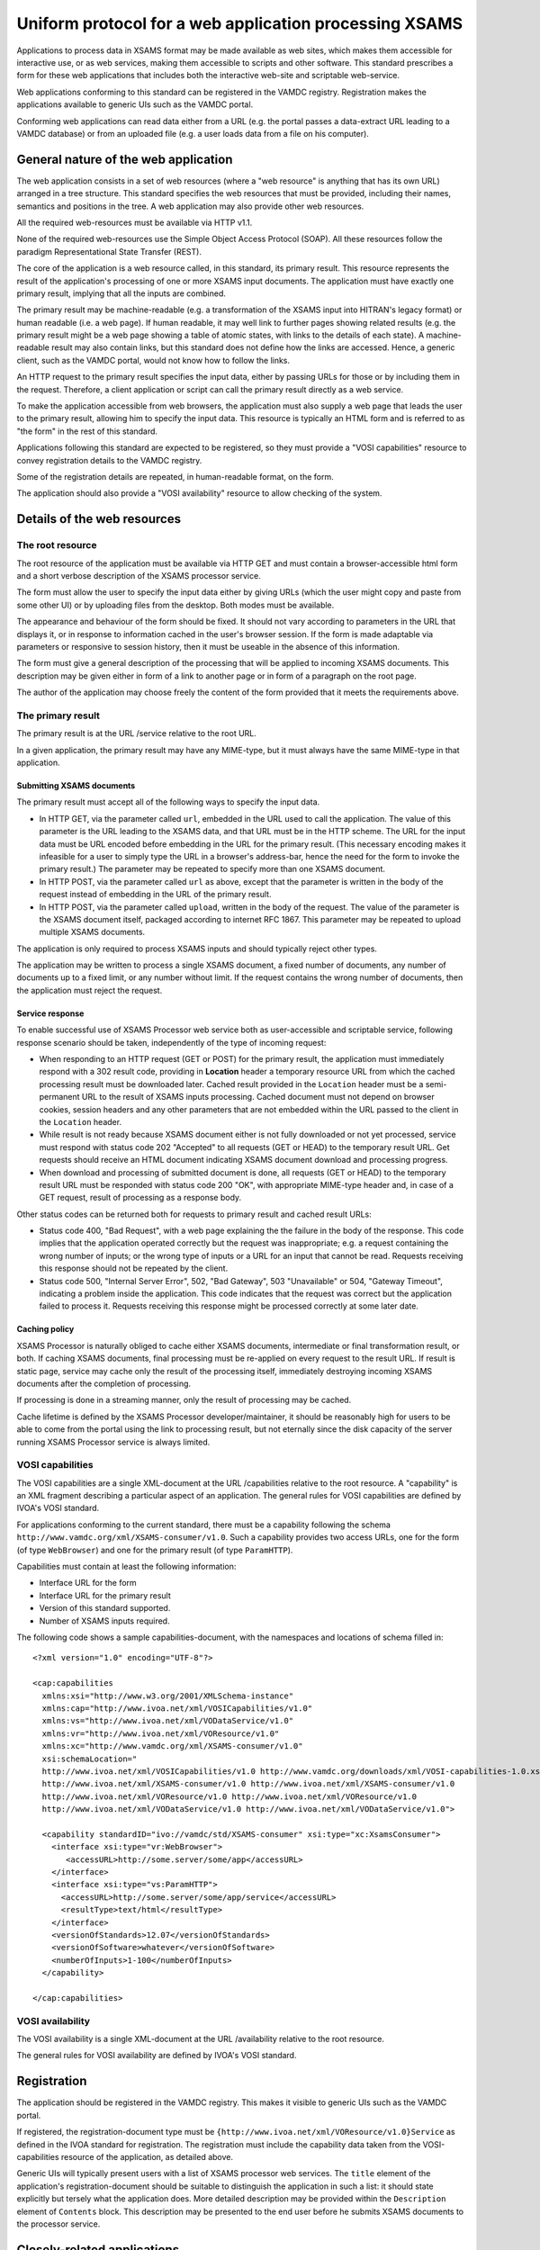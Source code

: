 .. _xsamsconsumer:

========================================================
Uniform protocol for a web application processing XSAMS
========================================================

Applications to process data in XSAMS format may be made available as web sites, which makes them accessible for interactive use, or as web services, making them accessible to scripts and other software. This standard prescribes a form for these web applications that includes both the interactive web-site and scriptable web-service.

Web applications conforming to this standard can be registered in the VAMDC registry. Registration makes the applications available to generic UIs such as the VAMDC portal.

Conforming web applications can read data either from a URL (e.g. the portal passes a
data-extract URL leading to a VAMDC database) or from an uploaded file (e.g. a user loads 
data from a file on his computer).


General nature of the web application
=====================================

The web application consists in a set of web resources (where a "web resource" is anything that has its own URL) arranged in a tree structure. This standard specifies the web resources that must be provided, including their names, semantics and positions in the tree. A web application may also provide other web resources.

All the required web-resources must be available via HTTP v1.1.

None of the required web-resources use the Simple Object Access Protocol (SOAP). All these resources follow the paradigm Representational State Transfer (REST).

The core of the application is a web resource called, in this standard, its primary result. This resource represents the result of the application's processing of one or more XSAMS input documents. The application must have exactly one primary result, implying that all the inputs are combined.

The primary result may be machine-readable (e.g. a transformation of the XSAMS input into HITRAN's legacy format) or human readable (i.e. a web page). If human readable, it may well link to further pages showing related results (e.g. the primary result might be a web page showing a table of atomic states, with links to the details of each state). A machine-readable result may also contain links, but this standard does not define how the links are accessed. Hence, a generic client, such as the VAMDC portal, would not know how to follow the links.

An HTTP request to the primary result specifies the input data, either by passing URLs for those or by including them in the request. Therefore, a client application or script can call the primary result directly as a web service. 

To make the application accessible from web browsers, the application must also supply a web page that leads the user to the primary result, allowing him to specify the input data. This resource is typically an HTML form and is referred to as "the form" in the rest of this standard.

Applications following this standard are expected to be registered, so they must provide a  "VOSI capabilities" resource to convey registration details to the VAMDC registry.

Some of the registration details are repeated, in human-readable format, on the form.

The application should also provide a "VOSI availability" resource to allow checking of the system.


Details of the web resources
============================

The root resource
-------------------

The root resource of the application must be available via HTTP GET and must contain a browser-accessible 
html form and a short verbose description of the XSAMS processor service.

The form must allow the user to specify the input data either by giving URLs (which the user might copy and paste from some other UI) or by uploading files from the desktop. Both modes must be available.

The appearance and behaviour of the form should be fixed. It should not vary according to parameters in the URL that displays it, or in response to information cached in the user's browser session. If the form is made adaptable via parameters or responsive to session history, then it must be useable in the absence of this information.

The form must give a general description of the processing that will be applied to incoming XSAMS documents. This description may be given either in form of a link to another page or in form of a paragraph on the root page.

The author of the application may choose freely the content of the form provided that it meets the requirements above.



The primary result
------------------

The primary result is at the URL /service relative to the root URL.

In a given application, the primary result may have any MIME-type, but it must always have the same MIME-type in that application.

Submitting XSAMS documents
++++++++++++++++++++++++++++++

The primary result must accept all of the following ways to specify the input data.

* In HTTP GET, via the parameter called ``url``, embedded in the URL used to call the application. The value of this parameter is the URL leading to the XSAMS data, and that URL must be in the HTTP scheme. The URL for the input data must be URL encoded before embedding in the URL for the primary result. (This necessary encoding makes it infeasible for a user to simply type the URL in a browser's address-bar, hence the need for the form to invoke the primary result.) The parameter may be repeated to specify more than one XSAMS document.

* In HTTP POST, via the parameter called ``url`` as above, except that the parameter is written in the body of the request instead of embedding in the URL of the primary result.

* In HTTP POST, via the parameter called ``upload``, written in the body of the request. The value of the parameter is the XSAMS document itself, packaged according to internet RFC 1867. This parameter may be repeated to upload multiple XSAMS documents.

The application is only required to process XSAMS inputs and should typically reject other types.

The application may be written to process a single XSAMS document, a fixed number of documents, any number of documents up to a fixed limit, or any number without limit. If the request contains the wrong number of documents, then the application must reject the request.


Service response
+++++++++++++++++++++++

To enable successful use of XSAMS Processor web service both as user-accessible and scriptable service,
following response scenario should be taken, independently of the type of incoming request:

*	When responding to an HTTP request (GET or POST) for the primary result, the application must immediately respond with a 302 result code, providing  in **Location** header a temporary resource URL from which the cached processing result must be downloaded later. Cached result provided in the ``Location`` header must be a semi-permanent URL to the result of XSAMS inputs processing. Cached document must not depend on browser cookies, session headers and any other parameters that are not embedded within the URL passed to the client in the ``Location`` header.

*	While result is not ready because XSAMS document either is not fully downloaded or not yet processed,
	service must respond with status code 202 "Accepted" to all requests (GET or HEAD) to the temporary result URL. Get requests should receive an HTML document indicating XSAMS document download and processing progress.
	
*	When download and processing of submitted document is done, all requests (GET or HEAD) to the temporary result
	URL must be responded with status code 200 "OK", with appropriate MIME-type header and, in case of a GET request, result of processing as a response body.

Other status codes can be returned both for requests to primary result and cached result URLs:

*	Status code 400, "Bad Request", with a web page explaining the the failure in the body of the response. This code implies that the application operated correctly but the request was inappropriate; e.g. a request containing the wrong number of inputs; or the wrong type of inputs or a URL for an input that cannot be read. Requests receiving this response should not be repeated by the client.

*	Status code 500, "Internal Server Error", 502, "Bad Gateway", 503 "Unavailable" or 504, "Gateway Timeout", indicating a problem inside the application. This code indicates that the request was correct but the application failed to process it. Requests receiving this response might be processed correctly at some later date.


Caching policy
+++++++++++++++++

XSAMS Processor is naturally obliged to cache either XSAMS documents, intermediate or final transformation result, or both. If caching XSAMS documents, final processing must be re-applied on every request to the result URL. If result is static page, service may cache only the result of the processing itself, immediately destroying incoming XSAMS documents after the completion of processing.

If processing is done in a streaming manner, only the result of processing may be cached.

Cache lifetime is defined by the XSAMS Processor developer/maintainer, it should be reasonably high for users to be able to come from the portal using the link to processing result, but not eternally since the disk capacity of the server running XSAMS Processor service is always limited.


VOSI capabilities
-----------------

The VOSI capabilities are a single XML-document at the URL /capabilities relative to the root resource. A "capability" is an XML fragment describing a particular aspect of an application.
The general rules for VOSI capabilities are defined by IVOA's VOSI standard. 

For applications conforming to the current standard, there must be a capability following the schema ``http://www.vamdc.org/xml/XSAMS-consumer/v1.0``. Such a capability provides two access URLs, one for the form (of type ``WebBrowser``) and one for the primary result (of type ``ParamHTTP``).

Capabilities must contain at least the following information:

* Interface URL for the form

* Interface URL for the primary result

* Version of this standard supported.

* Number of XSAMS inputs required.

The following code shows a sample capabilities-document, with the namespaces and locations of schema filled in::

  <?xml version="1.0" encoding="UTF-8"?>

  <cap:capabilities
    xmlns:xsi="http://www.w3.org/2001/XMLSchema-instance"
    xmlns:cap="http://www.ivoa.net/xml/VOSICapabilities/v1.0"
    xmlns:vs="http://www.ivoa.net/xml/VODataService/v1.0"
    xmlns:vr="http://www.ivoa.net/xml/VOResource/v1.0"
    xmlns:xc="http://www.vamdc.org/xml/XSAMS-consumer/v1.0"
    xsi:schemaLocation="
    http://www.ivoa.net/xml/VOSICapabilities/v1.0 http://www.vamdc.org/downloads/xml/VOSI-capabilities-1.0.xsd
    http://www.ivoa.net/xml/XSAMS-consumer/v1.0 http://www.ivoa.net/xml/XSAMS-consumer/v1.0
    http://www.ivoa.net/xml/VOResource/v1.0 http://www.ivoa.net/xml/VOResource/v1.0
    http://www.ivoa.net/xml/VODataService/v1.0 http://www.ivoa.net/xml/VODataService/v1.0">
  
    <capability standardID="ivo://vamdc/std/XSAMS-consumer" xsi:type="xc:XsamsConsumer">
      <interface xsi:type="vr:WebBrowser">
         <accessURL>http://some.server/some/app</accessURL>
      </interface>
      <interface xsi:type="vs:ParamHTTP">
        <accessURL>http://some.server/some/app/service</accessURL>
        <resultType>text/html</resultType>
      </interface>
      <versionOfStandards>12.07</versionOfStandards>
      <versionOfSoftware>whatever</versionOfSoftware>
      <numberOfInputs>1-100</numberOfInputs>
    </capability>
  
  </cap:capabilities>


VOSI availability
-----------------

The VOSI availability is a single XML-document at the URL /availability relative to the root resource.

The general rules for VOSI availability are defined by IVOA's VOSI standard.


Registration
============

The application should be registered in the VAMDC registry. This makes it visible to generic UIs such as the VAMDC portal.

If registered, the registration-document type must be ``{http://www.ivoa.net/xml/VOResource/v1.0}Service`` as defined in the IVOA standard for registration. The registration must include the capability data taken from the VOSI-capabilities resource of the application, as detailed above.

Generic UIs will typically present users with a list of XSAMS processor web services. The ``title`` element of the application's registration-document should be suitable to distinguish the application in such a list: it should state explicitly but tersely what the application does. More detailed description may be provided within the ``Description`` element of ``Contents`` block. This description may be presented to the end user before he submits XSAMS documents to the processor service.


Closely-related applications
============================

There may arise sets of applications with closely related functions; e.g., format converters for different output-formats. There is a natural instinct to combine these in one application where the outputs are distinguished by an extra parameter on the primary result that is specific to that combined application. This approach fails because the generic clients do not understand the special parameter.  An application must not rely on custom parameters on the primary result.

Two methods are allowed for combining applications: multiple registrations and onward links from web pages.

Multiple registrations means that the complete set of web resources specified above is replicated for each kind of primary result, but the resources are served by the same web application. Each set of resources is registered separately and appears to clients as a separate application. E.g., for the format-converters, we might provide these resources::

  converter/csv/
  converter/csv/service
  converter/csv/capabilities
  converter/lamda/
  converter/lamda/service
  converter/lamda/capabilities
  ...

These URLs differ only in one path component that can be treated by underlying web application as a parameter.

Onward links means that the primary result is a web page and contains links to multiple, related results. This approach works only when the application is used interactively.

Example command-line client script
====================================

To test the operation of processor service, or to integrate an existing service into some software as a data source,
the following script may be used::

	#!/bin/bash
	#XSAMS Processor service URL, ending with /service
	PROCESSOR=$1
	#URL to XSAMS document, either a VAMDC node output or just saved anywhere on internet
	XSAMSURL=$2

	LOCATION=`curl -v --get --data-urlencode "url=${XSAMSURL}" $PROCESSOR 2>&1 \
	| grep Location: \
	| sed -e 's/<\ Location:\ //g' \
	| sed -e 's/[\n\r]//g'`

	while curl --head --silent ${LOCATION} | grep -q 202 
	do
		echo  "waiting for result from ${LOCATION}" 1>&2
		sleep 1
	done

	curl --get --silent ${LOCATION}
	
The script accepts two parameters:

*	First is XSAMS Processor URL, ending with /service . May need to be quoted.
*	Second is URL to XSAMS document, either a VAMDC node output or just saved anywhere. May need to be quoted.

The downloaded processing result is sent to the standard output.
This script may be integrated as an input to some scientific tool, if there exists an on-line
Processor service that converts XSAMS into the format of this tool.